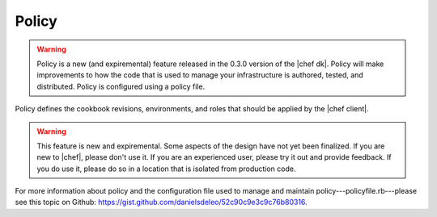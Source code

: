 .. THIS PAGE IS IDENTICAL TO docs.chef.io/policy.html BY DESIGN
.. THIS PAGE IS LOCATED AT THE /devkit/ PATH.

=====================================================
Policy
=====================================================
.. warning:: Policy is a new (and expiremental) feature released in the 0.3.0 version of the |chef dk|. Policy will make improvements to how the code that is used to manage your infrastructure is authored, tested, and distributed. Policy is configured using a policy file.

Policy defines the cookbook revisions, environments, and roles that should be applied by the |chef client|.

.. warning:: This feature is new and expiremental. Some aspects of the design have not yet been finalized. If you are new to |chef|, please don't use it. If you are an experienced user, please try it out and provide feedback. If you do use it, please do so in a location that is isolated from production code.

For more information about policy and the configuration file used to manage and maintain policy---policyfile.rb---please see this topic on Github: https://gist.github.com/danielsdeleo/52c90c9e3c9c76b80316.